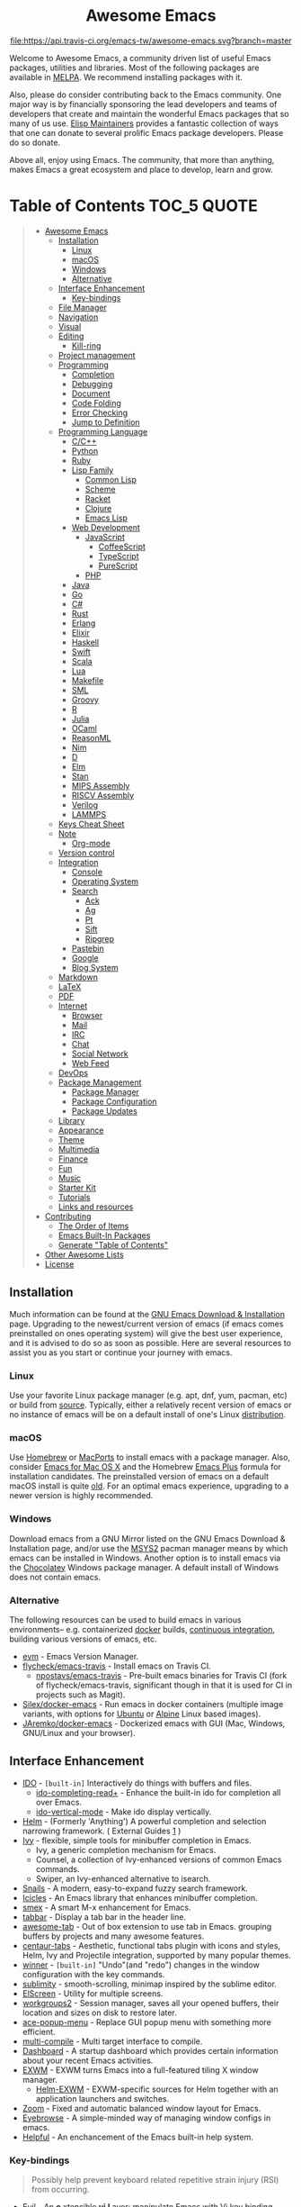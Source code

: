 #+HTML:<div align=center><a href="https://github.com/emacs-tw/awesome-emacs"><img alt="Emacs Logo" width="240" height="240" src="https://upload.wikimedia.org/wikipedia/commons/0/08/EmacsIcon.svg"></a>

* Awesome Emacs
[[https://github.com/sindresorhus/awesome][https://cdn.rawgit.com/sindresorhus/awesome/d7305f38d29fed78fa85652e3a63e154dd8e8829/media/badge.svg]] [[https://travis-ci.org/emacs-tw/awesome-emacs][file:https://api.travis-ci.org/emacs-tw/awesome-emacs.svg?branch=master]] [[https://unlicense.org][https://upload.wikimedia.org/wikipedia/commons/e/ee/Unlicense_Blue_Badge.svg]]

#+HTML:</div>

Welcome to Awesome Emacs, a community driven list of useful Emacs packages, utilities and libraries. Most of the following packages are available in [[https://github.com/melpa/melpa][MELPA]]. We recommend installing packages with it.

Also, please do consider contributing back to the Emacs community. One major way is by financially sponsoring the lead developers and teams of developers that create and maintain the wonderful Emacs packages that so many of us use. [[https://github.com/tarsius/elisp-maintainers][Elisp Maintainers]] provides a fantastic collection of ways that one can donate to several prolific Emacs package developers. Please do so donate.

Above all, enjoy using Emacs. The community, that more than anything, makes Emacs a great ecosystem and place to develop, learn and grow.

* Table of Contents                                                     :TOC_5:QUOTE:
#+BEGIN_QUOTE
- [[#awesome-emacs][Awesome Emacs]]
  - [[#installation][Installation]]
    - [[#linux][Linux]]
    - [[#macos][macOS]]
    - [[#windows][Windows]]
    - [[#alternative][Alternative]]
  - [[#interface-enhancement][Interface Enhancement]]
    - [[#key-bindings][Key-bindings]]
  - [[#file-manager][File Manager]]
  - [[#navigation][Navigation]]
  - [[#visual][Visual]]
  - [[#editing][Editing]]
    - [[#kill-ring][Kill-ring]]
  - [[#project-management][Project management]]
  - [[#programming][Programming]]
    - [[#completion][Completion]]
    - [[#debugging][Debugging]]
    - [[#document][Document]]
    - [[#code-folding][Code Folding]]
    - [[#error-checking][Error Checking]]
    - [[#jump-to-definition][Jump to Definition]]
  - [[#programming-language][Programming Language]]
    - [[#cc][C/C++]]
    - [[#python][Python]]
    - [[#ruby][Ruby]]
    - [[#lisp-family][Lisp Family]]
      - [[#common-lisp][Common Lisp]]
      - [[#scheme][Scheme]]
      - [[#racket][Racket]]
      - [[#clojure][Clojure]]
      - [[#emacs-lisp][Emacs Lisp]]
    - [[#web-development][Web Development]]
      - [[#javascript][JavaScript]]
        - [[#coffeescript][CoffeeScript]]
        - [[#typescript][TypeScript]]
        - [[#purescript][PureScript]]
      - [[#php][PHP]]
    - [[#java][Java]]
    - [[#go][Go]]
    - [[#c][C#]]
    - [[#rust][Rust]]
    - [[#erlang][Erlang]]
    - [[#elixir][Elixir]]
    - [[#haskell][Haskell]]
    - [[#swift][Swift]]
    - [[#scala][Scala]]
    - [[#lua][Lua]]
    - [[#makefile][Makefile]]
    - [[#sml][SML]]
    - [[#groovy][Groovy]]
    - [[#r][R]]
    - [[#julia][Julia]]
    - [[#ocaml][OCaml]]
    - [[#reasonml][ReasonML]]
    - [[#nim][Nim]]
    - [[#d][D]]
    - [[#elm][Elm]]
    - [[#stan][Stan]]
    - [[#mips-assembly][MIPS Assembly]]
    - [[#riscv-assembly][RISCV Assembly]]
    - [[#verilog][Verilog]]
    - [[#lammps][LAMMPS]]
  - [[#keys-cheat-sheet][Keys Cheat Sheet]]
  - [[#note][Note]]
    - [[#org-mode][Org-mode]]
  - [[#version-control][Version control]]
  - [[#integration][Integration]]
    - [[#console][Console]]
    - [[#operating-system][Operating System]]
    - [[#search][Search]]
      - [[#ack][Ack]]
      - [[#ag][Ag]]
      - [[#pt][Pt]]
      - [[#sift][Sift]]
      - [[#ripgrep][Ripgrep]]
    - [[#pastebin][Pastebin]]
    - [[#google][Google]]
    - [[#blog-system][Blog System]]
  - [[#markdown][Markdown]]
  - [[#latex][LaTeX]]
  - [[#pdf][PDF]]
  - [[#internet][Internet]]
    - [[#browser][Browser]]
    - [[#mail][Mail]]
    - [[#irc][IRC]]
    - [[#chat][Chat]]
    - [[#social-network][Social Network]]
    - [[#web-feed][Web Feed]]
  - [[#devops][DevOps]]
  - [[#package-management][Package Management]]
    - [[#package-manager][Package Manager]]
    - [[#package-configuration][Package Configuration]]
    - [[#package-updates][Package Updates]]
  - [[#library][Library]]
  - [[#appearance][Appearance]]
  - [[#theme][Theme]]
  - [[#multimedia][Multimedia]]
  - [[#finance][Finance]]
  - [[#fun][Fun]]
  - [[#music][Music]]
  - [[#starter-kit][Starter Kit]]
  - [[#tutorials][Tutorials]]
  - [[#links-and-resources][Links and resources]]
- [[#contributing][Contributing]]
  - [[#the-order-of-items][The Order of Items]]
  - [[#emacs-built-in-packages][Emacs Built-In Packages]]
  - [[#generate-table-of-contents][Generate "Table of Contents"]]
- [[#other-awesome-lists][Other Awesome Lists]]
- [[#license][License]]
#+END_QUOTE

** Installation
   Much information can be found at the [[https://www.gnu.org/savannah-checkouts/gnu/emacs/download.html][GNU Emacs Download & Installation]] page. Upgrading to the newest/current version of emacs (if emacs comes preinstalled on ones operating system) will give the best user experience, and it is advised to do so as soon as possible. Here are several resources to assist you as you start or continue your journey with emacs.

*** Linux
    Use your favorite Linux package manager (e.g. apt, dnf, yum, pacman, etc) or build from [[https://git.savannah.gnu.org/cgit/emacs.git/][source]]. Typically, either a relatively recent version of emacs or no instance of emacs will be on a default install of one's Linux [[https://distrowatch.com][distribution]].

*** macOS
    Use [[https://brew.sh][Homebrew]] or [[https://www.macports.org][MacPorts]] to install emacs with a package manager. Also, consider [[https://emacsformacosx.com][Emacs for Mac OS X]] and the Homebrew [[https://github.com/d12frosted/homebrew-emacs-plus][Emacs Plus]] formula for installation candidates. The preinstalled version of emacs on a default macOS install is quite [[https://apple.stackexchange.com/questions/229669/update-emacs-that-comes-with-os-x][old]]. For an optimal emacs experience, upgrading to a newer version is highly recommended.

*** Windows
    Download emacs from a GNU Mirror listed on the GNU Emacs Download & Installation page, and/or use the [[https://www.msys2.org][MSYS2]] pacman manager means by which emacs can be installed in Windows. Another option is to install emacs via the [[https://chocolatey.org/packages/Emacs][Chocolatey]] Windows package manager. A default install of Windows does not contain emacs.

*** Alternative
    The following resources can be used to build emacs in various environments-- e.g. containerized [[https://www.docker.com][docker]] builds, [[https://en.wikipedia.org/wiki/Continuous_integration][continuous integration]], building various versions of emacs, etc.
    - [[https://github.com/rejeep/evm][evm]] - Emacs Version Manager.
    - [[https://github.com/flycheck/emacs-travis][flycheck/emacs-travis]] - Install emacs on Travis CI.
      - [[https://github.com/npostavs/emacs-travis][npostavs/emacs-travis]] - Pre-built emacs binaries for Travis CI (fork of flycheck/emacs-travis, significant though in that it is used for CI in projects such as Magit).
    - [[https://github.com/Silex/docker-emacs][Silex/docker-emacs]] - Run emacs in docker containers (multiple image variants, with options for [[https://ubuntu.com][Ubuntu]] or [[https://alpinelinux.org][Alpine]] Linux based images).
    - [[https://github.com/JAremko/docker-emacs][JAremko/docker-emacs]] - Dockerized emacs with GUI (Mac, Windows, GNU/Linux and your browser).

** Interface Enhancement

   - [[https://www.emacswiki.org/emacs/InteractivelyDoThings][IDO]] - =[built-in]= Interactively do things with buffers and files.
     - [[https://github.com/DarwinAwardWinner/ido-completing-read-plus][ido-completing-read+]] - Enhance the built-in ido for completion all over Emacs.
     - [[https://github.com/creichert/ido-vertical-mode.el][ido-vertical-mode]] - Make ido display vertically.
   - [[https://github.com/emacs-helm/helm][Helm]] - (Formerly 'Anything') A powerful completion and selection narrowing framework. ( External Guides [[http://tuhdo.github.io/helm-intro.html][1]] )
   - [[https://github.com/abo-abo/swiper][Ivy]] - flexible, simple tools for minibuffer completion in Emacs.
     - Ivy, a generic completion mechanism for Emacs.
     - Counsel, a collection of Ivy-enhanced versions of common Emacs commands.
     - Swiper, an Ivy-enhanced alternative to isearch.
   - [[https://github.com/manateelazycat/snails][Snails]] - A modern, easy-to-expand fuzzy search framework.
   - [[https://www.emacswiki.org/emacs/Icicles][Icicles]] - An Emacs library that enhances minibuffer completion.
   - [[https://github.com/nonsequitur/smex/][smex]] - A smart M-x enhancement for Emacs.
   - [[https://github.com/dholm/tabbar][tabbar]] - Display a tab bar in the header line.
   - [[https://github.com/manateelazycat/awesome-tab][awesome-tab]] - Out of box extension to use tab in Emacs. grouping buffers by projects and many awesome features.
   - [[https://github.com/ema2159/centaur-tabs][centaur-tabs]] - Aesthetic, functional tabs plugin with icons and styles, Helm, Ivy and Projectile integration, supported by many popular themes.
   - [[https://www.emacswiki.org/emacs/WinnerMode][winner]] - =[built-in]= "Undo"(and "redo") changes in the window configuration with the key commands.
   - [[https://github.com/zk-phi/sublimity][sublimity]] - smooth-scrolling, minimap inspired by the sublime editor.
   - [[https://github.com/knu/elscreen][ElScreen]] - Utility for multiple screens.
   - [[https://github.com/pashinin/workgroups2][workgroups2]] - Session manager, saves all your opened buffers, their location and sizes on disk to restore later.
   - [[https://github.com/mrkkrp/ace-popup-menu][ace-popup-menu]] - Replace GUI popup menu with something more efficient.
   - [[https://github.com/ReanGD/emacs-multi-compile][multi-compile]] - Multi target interface to compile.
   - [[https://github.com/emacs-dashboard/emacs-dashboard][Dashboard]] - A startup dashboard which provides certain information about your recent Emacs activities.
   - [[HTTPS://github.com/ch11ng/exwm][EXWM]] - EXWM turns Emacs into a full-featured tiling X window manager.
     - [[https://github.com/emacs-helm/helm-exwm][Helm-EXWM]] - EXWM-specific sources for Helm together with an application launchers and switches.
   - [[https://github.com/cyrus-and/zoom][Zoom]] - Fixed and automatic balanced window layout for Emacs.
   - [[https://github.com/wasamasa/eyebrowse][Eyebrowse]] - A simple-minded way of managing window configs in emacs.
   - [[https://github.com/Wilfred/helpful][Helpful]] - An enchancement of the Emacs built-in help system.

*** Key-bindings
    #+BEGIN_QUOTE
    Possibly help prevent keyboard related repetitive strain injury (RSI) from occurring.
    #+END_QUOTE
    - [[https://github.com/emacs-evil/evil][Evil]] - An *e* xtensible *vi* *l* ayer: manipulate Emacs with Vi key binding.
      - [[https://github.com/emacs-evil/evil-collection][Evil Collection]] - A collection of Evil bindings.
      - [[https://github.com/emacs-evil/evil-ediff][Evil Ediff]] - Evil bindings for Ediff.
      - [[https://github.com/emacs-evil/evil-magit][Evil Magit]] - Evil bindings for Magit.
      - [[https://github.com/JorisE/evil-mu4e][Evil mu4e]] - Evil bindings for mu4e.
      - [[https://github.com/noctuid/lispyville][LispyVille]] - Evil bindings for lispy-mode.
    - [[https://github.com/abo-abo/hydra][Hydra]] - Make bindings that stick around.
    - [[https://github.com/emacsorphanage/god-mode][god-mode]] - Global minor mode for entering Emacs commands without modifier keys.
    - [[https://github.com/mrkkrp/modalka][modalka]] - Introduce native modal editing of your own design.
    - [[https://github.com/xahlee/xah-fly-keys][xah-fly-keys]] - A modal keybinding for emacs (like vim), but based on command frequency and ergonomics.
    - [[https://github.com/ergoemacs/ergoemacs-mode][ergoemacs-mode]] - Global minor mode to use both common interface keys and ergonomic keys for emacs.
    - [[https://github.com/noctuid/general.el][general]] - A convenient, unified interface for key definitions - like use-package but for key-bindings.

** File Manager

   - [[https://www.emacswiki.org/emacs/DiredMode][Dired]] - =[built-in]= *Dir* ectory *Ed* itor. A customizable great file manager.
     - [[https://www.emacswiki.org/emacs/DiredPlus][Dired+]] - Functional & interface extensions for Dired.
     - [[https://github.com/Fuco1/dired-hacks][dired-hacks]] - Collection of useful Dired additions.
     - [[https://github.com/emacsorphanage/dired-k][dired-k]] - Highlight Dired buffer by file size, modified time, git status.
   - [[https://github.com/jaypei/emacs-neotree][NeoTree]] - A emacs tree plugin like NERD tree for Vim.
   - [[https://www.emacswiki.org/emacs/SrSpeedbar][Sr Speedbar]] - Same frame speedbar.
     - [[https://github.com/anshulverma/projectile-speedbar][projectile-speedbar]] - Speedbar and Projectile integration.
   - [[https://github.com/emacsorphanage/direx][Direx]] - directory tree explorer.
   - [[https://github.com/fourier/ztree][ztree]] - Directory tree comparison mode.
   - [[https://github.com/ralesi/ranger.el][Ranger]] - [[http://ranger.nongnu.org/][ranger]] like file manager based on Dired.
   - [[https://github.com/sunrise-commander/sunrise-commander][Sunrise Commander]] - Twin-pane file manager for Emacs based on Dired and inspired by Midnight Commander.
   - [[https://github.com/Alexander-Miller/treemacs][Treemacs]] - a tree layout file explorer for Emacs.
   - [[https://github.com/sebastiencs/sidebar.el][Sidebar.el]] - A customizable file explorer with git integration for emacs.
   - [[https://github.com/raghavgautam/tramp-hdfs][tramp-hdfs]] - Browse HDFS in Emacs with dired using Tramp.

** Navigation

   - [[https://www.emacswiki.org/emacs/WindMove][windmove]] - =[built-in]= Tired with =C-x o=? Now you can use =shift+arrows= to jump between windows.
   - [[https://github.com/winterTTr/ace-jump-mode][Ace jump]] - A quick cursor jump mode.
   - [[https://github.com/abo-abo/avy][Avy]] - Jump to visible text using a char-based decision tree.
   - [[https://github.com/doitian/iy-go-to-char][iy-go-to-char]] - Go to next CHAR which is similar to "f" and "t" in vim, works well with Multiple Cursors.
   - [[https://github.com/camdez/goto-last-change.el][goto-last-change]] - Move point through buffer-undo-list positions.
   - [[https://github.com/emacsorphanage/helm-swoop][Helm-swoop]] - Efficiently jump between matched string/lines.
   - [[https://github.com/emacsorphanage/anzu][anzu]] - displays current match and total matches.
   - [[https://www.emacswiki.org/emacs/ImenuMode][imenu]] - =[built-in]= Menus for accessing locations in documents.
   - [[https://github.com/vspinu/imenu-anywhere][imenu-anywhere]] - IDO/Helm imenu tag selection across all buffers with the same mode.
   - [[https://www.emacswiki.org/emacs/MiniMap][Minimap]] - A SublimeText-style minimap sidebar.
   - [[https://github.com/dimitri/switch-window][switch-window]] - A visual replacement for =C-x o=.
   - [[https://github.com/abo-abo/ace-window][ace-window]] - Quickly switch windows.
   - [[https://github.com/abo-abo/ace-link][ace-link]] - Quickly follow links in =org-mode=, =help-mode=, =Info-mode=, and several other modes.
   - [[https://github.com/rolandwalker/back-button][back-button]] - Visual navigation through mark rings.
   - [[https://github.com/joodland/bm][bm]] - Visual Bookmarks, provides an easy way to navigate in a buffer.
   - [[https://github.com/lukhas/buffer-move][buffer-move]] - Move or swap buffer to other window.
   - [[https://github.com/aki2o/emacs-pophint][emacs-pophint]] - Provide navigation like the Vimperator/KeySnail Hint Mode of Firefox.
   - [[https://github.com/noctuid/vertigo.el][vertigo.el]] - Jump lines using the home row.

** Visual

   # For contributors: Don't confuse this category with the "Appearance" category -- basically
   # useless packages except for being good-looking. Packages in this section are
   # usable for editing.

   - [[https://www.emacswiki.org/emacs/UndoTree][undo-tree]] - Visualize the whole undo history in buffer as a tree, and you can access anywhere in it.
   - [[https://github.com/nschum/highlight-symbol.el][highlight-symbol]] - Auto/manually highlight the same symbols in code, navigate in them, or replace string.
   - [[https://github.com/Fanael/rainbow-delimiters][rainbow-delimiters]] - Highlights parentheses, brackets, and braces according to their depth.
   - [[https://github.com/emacsmirror/rainbow-mode][rainbow-mode]] - Colorize color names in buffers.
   - [[https://github.com/benma/visual-regexp.el][visual-regexp]] - Replace via RegExp, with real-time visual feedback directly in the buffer.
     - [[https://github.com/benma/visual-regexp-steroids.el/][visual-regexp-steroids]] - The same as visual-regexp, but use modern regular expressions instead of Emacs-style.
   - [[https://www.emacswiki.org/emacs/WhiteSpace][whitespace]] - =[built-in]= Visualize blanks (tab/space/newline).
   - [[https://github.com/coldnew/linum-relative][linum-relative]] - display relative line number in the left margin in emacs.
   - [[https://emacsredux.com/blog/2014/08/25/a-peek-at-emacs-24-dot-4-prettify-symbols-mode/][prettify-symbol-mode]] - =[built-in]= displaying characters as fancy symbols (e.g. =lambda= -> =λ=).
   - [[https://github.com/jorgenschaefer/typoel][typo.el]] - Emacs extension for typographical editing.
   - [[https://github.com/fgeller/highlight-thing.el][highlight-thing]] - Light-weight minor mode to highlight thing under point using built-ins.
   - [[https://github.com/larstvei/Focus][focus]] - Dim the font color of text in surrounding paragraphs.
   - [[https://github.com/Malabarba/beacon][beacon]] - Never lose your cursor again.
   - [[https://github.com/gonewest818/dimmer.el][dimmer.el]] - Interactively highlight which buffer is active by dimming the others.
   - [[https://github.com/k-talo/volatile-highlights.el][volatile-highlights.el]] - Minor mode for visual feedback on some operations in Emacs.
   - [[https://github.com/ankurdave/color-identifiers-mode][color-identifiers-mode]] - Color Identifiers is a minor mode for Emacs that highlights each source code identifier uniquely based on its name.
   - [[https://github.com/emacsorphanage/yascroll][yascroll-el]] - Yet Another Scroll Bar Mode.
   - [[https://github.com/jcs-elpa/goto-line-preview][goto-line-preview]] - Preview line when executing `goto-line` command.
   - [[https://github.com/tsdh/highlight-parentheses.el][highlight-parentheses.el]] - highlight surrounding parentheses.
   - [[https://github.com/sulami/literate-calc-mode.el][literate-calc-mode]] - display live =calc= results inline

** Editing

   - [[https://github.com/magnars/multiple-cursors.el][Multiple cursors]] - Mark, edit multiple lines at once.
   - [[https://github.com/coldnew/pangu-spacing][pangu-spacing]] - Minor-mode to automatically add space between CJK and Latin characters.
   - [[https://github.com/soutaro/hungry-delete.el][hungry-delete]] - Delete an entire block of whitespace at point.
   - [[https://github.com/hrehfeld/emacs-smart-hungry-delete][smart-hungry-delete]] -  Delete whitespace between words, parenthesis and other delimiters in a (not very) smart way.
   - [[https://github.com/rejeep/drag-stuff.el][Drag Stuff]] - Drag Stuff is a minor mode for Emacs that makes it possible to drag stuff (words, region, lines) around in Emacs.
   - [[https://github.com/magnars/expand-region.el][expand-region.el]] - Increase selected region by semantic units.
   - [[https://github.com/magnars/multifiles.el][multifiles.el]] - View and edit parts of multiple files in one buffer.
   - [[https://github.com/phillord/lentic][lentic]] -  Create views of the same content in two Emacs buffers.
   - [[https://github.com/mrkkrp/fix-word][fix-word]] - Transform words in Emacs (upcase, downcase, capitalize).
   - [[https://github.com/akicho8/string-inflection][string-inflection]] - Conversion of text between lowercase, uppercase, camelcase etc.
   - [[https://github.com/mrkkrp/zzz-to-char][zzz-to-char]] - Fancy replacement for `zap-to-char`.
   - [[https://github.com/mkcms/interactive-align][ialign]] - Interactively align lines using a regular expression.
   - [[http://www.lysator.liu.se/~tab/artist/][artist-mode]] - =[built-in]= Draw ASCII lines, squares, rectangles and poly-lines, ellipses, and circles with your mouse and/or keyboard.
   - [[https://github.com/bbatsov/crux][crux]] - A Collection of Ridiculously Useful eXtensions for Emacs.
   - [[https://github.com/emacsfodder/move-text][move-text]] - move current line or region up or down.
   - [[https://gitlab.com/ideasman42/emacs-undo-fu][undo-fu]] - An undo/redo system that advertises itself as being simpler than Undo Tree.
   - [[https://gitlab.com/ideasman42/emacs-undo-fu-session][undo-fu-session]] - Save undo history across sessions. Intended to work with, but not dependent on, =undo-fu=.

*** Kill-ring

   - [[https://github.com/waymondo/popup-kill-ring][Popup-killring]] - Browse kill-ring with popup menu.
   - [[https://github.com/browse-kill-ring/browse-kill-ring][Browse-kill-ring]] - Visually navigate kill-ring.
   - [[https://github.com/leoliu/easy-kill][easy-kill]] - Kill & Mark Things Easily in Emacs.
   - [[https://github.com/bburns/clipmon][clipmon]] - Clipboard monitor for Emacs. Monitors clipboard and pastes contents on change.
   - [[https://github.com/rolandwalker/simpleclip][simpleclip]] - Simplified access to the system clipboard.

** Project management

   - [[https://github.com/bbatsov/projectile][Projectile]] - Project Interaction Library for Emacs.
   - [[https://github.com/rejeep/prodigy.el][Prodigy]] - Manage external services from within Emacs.
   - [[https://github.com/sabof/project-explorer][Project-Explorer]] - a tree project explorer (integrates with projectile).
   - [[https://github.com/technomancy/find-file-in-project][Find-file-in-project]] - Quick access to project files in Emacs.

** Programming

   - [[http://cedet.sourceforge.net/][CEDET]] - =[built-in]= an advanced development environment in Emacs.
   - [[https://github.com/thoni56/c-xrefactory][C-xrefactory]] - refactoring tool and code browser for C and Java.
   - [[https://github.com/joaotavora/yasnippet][YASnippets]] - A template system that allows you to type an abbreviation and automatically expand it into function templates.
     - [[https://github.com/abo-abo/auto-yasnippet][auto-yasnippet]] - Advanced copy-paste using Yasnippet.
   - [[https://github.com/abo-abo/tiny][tiny]] - Templates based on linear range transformations.
   - [[https://github.com/redguardtoo/evil-nerd-commenter][evil-nerd-commenter]] - Comment/uncomment lines efficiently. Like Nerd Commenter in Vim.  This program can be used independently without evil-mode.
   - [[https://github.com/purcell/mmm-mode][mmm-mode]] - allows Multiple Major Modes to coexist in one buffer (ex: Embedded CSS & JS in HTML file).
   - [[https://github.com/Fuco1/smartparens][SmartParens]] - Deals with parens pairs and tries to be smart about it.
   - [[https://github.com/Malabarba/aggressive-indent-mode][Aggressive-indent]] - Keeps your code always indented automatically.
   - [[https://github.com/zk-phi/indent-guide][indent-guide]] - Show vertical lines to guide indentation.
   - [[http://doxymacs.sourceforge.net/][Doxymacs]] - Doxymacs is Doxygen + {X}Emacs.
   - [[https://github.com/purcell/whitespace-cleanup-mode][whitespace-cleanup-mode]] - Intelligently call whitespace-cleanup on save.
   - [[https://github.com/leoliu/ggtags][ggtags]] - Emacs frontend to GNU Global source code tagging system.
   - [[https://github.com/emacs-lsp/lsp-mode][lsp-mode]] - Emacs client for the [[https://langserver.org/][Language Server Protocol]]
   - [[https://github.com/emacs-lsp/lsp-ui][lsp-ui]] - An extension which adds code lenses and documentation pop-up for lsp-mode
   - [[https://github.com/joaotavora/eglot][eglot]] - A client for Language Server Protocol servers.
   - [[https://github.com/lewang/ws-butler][ws-butler]] - Unobtrusively trim extraneous white-space *ONLY* in lines edited.
   - [[https://github.com/lassik/emacs-format-all-the-code][format-all]] - Auto-format source code in many languages using the same command.

*** Completion

    - [[https://github.com/auto-complete/auto-complete][Auto-Complete]] - An intelligent auto-completion extension with great interface.
    - [[https://company-mode.github.io/][Company]] - A text completion framework.
      - [[https://github.com/company-mode/company-quickhelp][company-quickhelp]] - Documentation popups for company.
    - [[https://github.com/lewang/flx][flx]] - Fuzzy matching for Emacs like Sublime Text.
    - [[https://www.emacswiki.org/emacs/AbbrevMode][abbrev]] - =[built-in]= Abbreviation expander.
    - [[https://github.com/abingham/emacs-ycmd][emacs-ycmd]] - Emacs client for YCM.

*** Debugging

   - [[https://github.com/realgud][realgud]] - A modular front-end for interacting with external debuggers.
   - [[https://github.com/emacs-lsp/dap-mode][dap-mode]] - An implementation of the debug adapter protocol used in VSCode and other editors.

*** Document

   - [[https://github.com/dash-docs-el/helm-dash][Helm-dash]] - Browse [[https://kapeli.com/dash][Dash]] docsets via Helm interface.
   - [[https://www.emacswiki.org/emacs/ElDoc][eldoc]] - =[built-in]= shows function arguments / variable doc in minibuffer when coding.

*** Code Folding

    - [[https://github.com/matsievskiysv/vimish-fold][vimish-fold]] - Vim-like text folding.
    - [[https://www.emacswiki.org/emacs/HideShow][hideshow]] - =[built-in]= Folding regions by balanced-expression code.
      - [[https://www.emacswiki.org/emacs/download/hideshowvis.el][hideshowvis]] - Based on =hideshow=, just display its nodes on fringe.
    - [[https://github.com/gregsexton/origami.el][Origami.el]] - Feature rich text folding minor mode.

*** Error Checking

    - [[https://www.emacswiki.org/emacs/FlyMake][FlyMake]] - =[built-in]= on-the-fly syntax checks on files using external tools.
    - [[https://github.com/flycheck/flycheck][Flycheck]] - Modern on-the-fly syntax checking meant to be a replacement to =FlyMake=.

*** Jump to Definition

    - [[http://www.gnu.org/software/global/][GNU Global]] - advanced source code tagging system with jump to definition functionality.
    - [[https://github.com/jacktasia/dumb-jump][Dumb Jump]] - easy jump to definition package for multiple languages using =ag= or =grep=.

** Programming Language

*** C/C++
    - [[http://cc-mode.sourceforge.net/][CC Mode]] - =[built-in]= An Emacs and XEmacs mode for editing C and other languages with similar syntax.
    - [[https://github.com/Andersbakken/rtags][rtags]] - A C/C++ client/server indexer with for integration with emacs based on clang.
    - [[https://github.com/MaskRay/emacs-ccls][emacs-ccls]] - Emacs client of [[https://github.com/MaskRay/ccls][ccls]], a C/C++/Objective-C language server powered by clang.
    - [[https://github.com/cquery-project/emacs-cquery][emacs-cquery]] - Emacs client of [[https://github.com/jacobdufault/cquery][cquery]], a C/C++/Objective-C language server powered by clang.
    - [[https://github.com/Sarcasm/irony-mode][irony-mode]] - A C/C++ minor mode for Emacs powered by libclang.
    - [[https://github.com/Lindydancer/cmake-font-lock][cmake-font-lock]] - Enhanced font-lock rules for CMake.
    - [[https://github.com/abo-abo/function-args][function-args]] - visual CEDET enhancements for C++.
    - [[https://www.gnu.org/software/emacs/manual/html_node/ebrowse/index.html][Ebrowse]] - =[built-in]= A C++ class browser.
    - [[https://github.com/atilaneves/cmake-ide/][cmake-ide]] - Configures other packages to consider compile options like include paths from cmake projects to improve e.g. autocompletion.

*** Python

    - [[https://github.com/jorgenschaefer/elpy][Elpy]] - An Emacs Python development environment.
    - [[https://github.com/pythonic-emacs/anaconda-mode][anaconda-mode]] - Code navigation, documentation lookup and completion for Python.
    - [[https://github.com/porterjamesj/virtualenvwrapper.el][virtualenvwrapper.el]] - Manage virtualenv from inside Emacs.
    - [[https://github.com/pwalsh/pipenv.el][pipenv.el]] - Integrates pipenv to emacs providing useful commands.
    - [[https://github.com/Reagankm/renpy-mode][renpy-mode]] - Emacs major mode for working with the Ren'Py visual novel engine.

*** Ruby

    - [[https://github.com/senny/rvm.el][rvm]] - Ruby versions manager within Emacs.
    - [[https://github.com/endofunky/bundler.el][bundler]] - Interact with gem Bundler from Emacs.
    - [[https://github.com/nonsequitur/inf-ruby][inf-ruby]] - REPL buffer connected to a Ruby subprocess.
    - [[https://github.com/zenspider/enhanced-ruby-mode][enhanced-ruby-mode]] - Enhanced Ruby Mode replaces the emacs ruby mode that
      comes with ruby. It uses the Ripper class found in ruby 1.9.2 (and later)
      to parse and indent the source code.
    - [[https://www.emacswiki.org/emacs/yari.el][yari]] - Yet Another RI interface for Emacs.
    - [[https://github.com/dgutov/robe][robe]] - Code navigation, documentation lookup and completion for Ruby.
    - [[https://github.com/rubocop-hq/rubocop][rubocop]] - A Ruby static code analyzer, based on the community Ruby style guide.
    - [[https://github.com/ainame/motion-mode][motion-mode]] - A package to provide emacs' major mode for RubyMotion enviroment.
    - [[https://github.com/pezra/rspec-mode][rspec-mode]] - An RSpec minor mode for Emacs.
    - [[https://github.com/michaelklishin/cucumber.el][feature-mode]] - Emacs mode for editing Cucumber plain text stories.
    - [[https://github.com/eschulte/rinari][rinari]] - Rinari Is Not A Rails IDE (it is an Emacs minor mode for Rails).

*** Lisp Family

    - [[https://www.emacswiki.org/emacs/ParEdit][Paredit]] - Minor mode for editing parentheses. Strict parenthesis auto-pairing and easy depth adjustment. Compatible with Lisp/Scheme/Clojure.
    - [[https://github.com/abo-abo/lispy][lispy]] - Minor mode for editing parenthesis, evaluating and refactoring LISP code with extremely short key bindings. Compatible with Lisp/Scheme/Clojure.
    - [[https://github.com/DogLooksGood/parinfer-mode][Parinfer]] - [[https://shaunlebron.github.io/parinfer/][Parinfer]] for Emacs, simpler Lisp editing.

**** Common Lisp

     - [[https://common-lisp.net/project/slime/][SLIME]] - A fully-functional IDE for Common Lisp development, with debugger, REPL.
       - [[https://github.com/joaotavora/sly][SLY]] - A fork of SLIME.
     - [[https://github.com/mrkkrp/common-lisp-snippets][common-lisp-snippets]] - Yasnippets for Common Lisp.

**** Scheme

     - [[https://www.neilvandyke.org/quack/][Quack]] - Enhanced Emacs Support for Editing and Running Scheme Code.
     - [[http://www.nongnu.org/geiser/][Geiser]] - Intergrated development with Guile and Racket.

**** Racket

     - [[https://github.com/greghendershott/racket-mode][racket-mode]] - major modes for Racket: Edit and REPL.

**** Clojure

     - [[https://github.com/clojure-emacs/clojure-mode][Clojure mode]] - A major mode for clojure.
     - [[https://github.com/clojure-emacs/cider][Cider]] - Clojure IDE and REPL.
     - [[https://github.com/mpenet/clojure-snippets][Clojure snippets]] - Clojure snippets with yasnippet.
     - [[https://github.com/clojure-emacs/clj-refactor.el][clj-refactor.el]] - A collection of Clojure refactoring functions for Emacs.

**** Emacs Lisp
     - [[https://github.com/Fanael/highlight-defined][highlight-defined]] - Highlight defined functions' / variables' name.
     - [[https://www.emacswiki.org/emacs/InferiorEmacsLispMode][ielm]] - =[built-in]= A simple Emacs Lisp REPL.
     - [[https://github.com/Silex/elmacro][elmacro]] - Display keyboard macros or latest interactive commands as Emacs Lisp.
     - [[https://github.com/Wilfred/suggest.el][suggest.el]] - Discover elisp functions that do what you want.
     - [[https://github.com/cpitclaudel/easy-escape][easy-escape]] - Improve readability of escape characters in ELisp regular expressions.
     - [[https://github.com/xiongtx/eros][eros]] - Evaluation Result OverlayS for Emacs Lisp.

*** Web Development

    - [[http://web-mode.org/][web-mode]] - major mode for editing various html templates (PHP, JSP, ASP, ERB...etc).
    - [[https://github.com/smihica/emmet-mode][emmet]] - [[https://emmet.io/][Emmet]] support for Emacs.
    - [[https://github.com/yasuyk/web-beautify][web-beautify]] - Format HTML, CSS and JavaScript/JSON by js-beautify.
    - [[https://github.com/skeeto/skewer-mode][skewer-mode]] - live interact with JavaScript, CSS, and HTML in a web-browser.
    - [[https://github.com/skeeto/impatient-mode][impatient-mode]] - See your changes in the browser as you type.
    - [[https://github.com/pashky/restclient.el][restclient.el]] - HTTP REST client tool for emacs.
    - [[https://github.com/nicferrier/elnode][elnode]] - An evented IO webserver in Emacs Lisp.
    - [[https://github.com/federicotdn/verb][verb]] - Organize and send HTTP requests from Emacs.

**** JavaScript

     - [[https://github.com/mooz/js2-mode/][js2-mode]] - Improved JavaScript editing mode.
     - [[http://js-comint-el.sourceforge.net/][js-comint.el]] - Run an inferior javascript REPL process in Emacs.
     - [[http://ternjs.net/doc/manual.html#emacs][tern]] - Emacs flavor of the popular JavaScript analysis engine.
     - [[https://github.com/joshwnj/json-mode][json-mode]] - Major mode for editing JSON files.
     - [[https://github.com/NicolasPetton/indium][indium]] - A JavaScript development environment for Emacs.
     - [[https://github.com/magnars/js2-refactor.el][js2-refactor]] - A JavaScript refactoring library for emacs.
     - [[https://github.com/felipeochoa/rjsx-mode][rjsx-mode]] - A JSX major mode for Emacs.
     - [[https://github.com/shaneikennedy/npm.el][npm.el]] - Run your npm workflows in emacs.

***** CoffeeScript

      - [[https://github.com/defunkt/coffee-mode][coffee-mode]] - An Emacs major mode for CoffeeScript and IcedCoffeeScript.

***** TypeScript

      - [[https://github.com/ananthakumaran/tide][Tide]] - TypeScript Interactive Development Environment for Emacs.

***** PureScript

      - [[https://github.com/dysinger/purescript-mode][purescript-mode]] - An Emacs major mode for PureScript.
      - [[https://github.com/purescript-emacs/emacs-psci][emacs-psci]] - An Emacs major mode for psci.
      - [[https://github.com/purescript-emacs/psc-ide-emacs][psc-ide-emacs]] - Emacs integration for PureScript's psc-ide tool.

**** PHP

     - [[https://github.com/emacs-php/php-mode][php-mode]] - Major mode for PHP programming.
     - [[https://github.com/nlamirault/phpunit.el][phpunit.el]] - Launch PHP unit tests using phpunit.

*** Java

    - [[https://github.com/emacs-eclim/emacs-eclim][emacs-eclim]] - An Eclipse plugin which exposes Eclipse features through a server interface.
    - [[https://github.com/m0smith/malabar-mode][malabar-mode]] - A better Java mode for Emacs.
    - [[https://github.com/jdee-emacs/jdee][JDEE]] - The JDEE is an add-on software package that turns Emacs into a comprehensive system for creating, editing, debugging, and documenting Java applications.
    - [[https://github.com/mopemope/meghanada-emacs][meghanada-emacs]] - A Better Java Development Environment for Emacs.

*** Go

    - [[https://github.com/dominikh/go-mode.el][Gomode]] - Go mode rewrite for Emacs. Provides Go toolchain integration.
    - [[https://github.com/dougm/goflymake][Goflymake]] - Go syntax checker. Wrapper around Emacs flymake for Go.
    - [[https://github.com/nsf/gocode][Gocode]] - An autocompletion daemon for the Go programming language.
    - [[https://github.com/dominikh/go-errcheck.el][Goerrcheck]] - go-errcheck provides an easy way to invoke errcheck from within Emacs.
    - [[https://github.com/grafov/go-playground][Go-playground]] - Local playground for Go code snippets.
    - [[https://github.com/manute/gorepl-mode][GoRepl]] - A minor emacs mode for Go REPL.
    - [[https://github.com/nlamirault/gotest.el][gotest.el]] - Launch GO unit tests.

*** C#

    - [[https://github.com/josteink/csharp-mode][csharp-mode]] - Major mode for C#.
    - [[https://github.com/OmniSharp/omnisharp-emacs][omnisharp-emacs]] - IDE-like features for editing C# code.

*** Rust

    - [[https://github.com/rust-lang/rust-mode][rust-mode]] - An Emacs major mode for editing Rust code.
    - [[https://github.com/flycheck/flycheck-rust][flycheck-rust]] - Better Rust/Cargo support for Flycheck.
    - [[https://github.com/racer-rust/emacs-racer][emacs-racer]] - Racer support for Emacs.
    - [[https://github.com/kwrooijen/cargo.el][cargo.el]] - Cargo support for Emacs.
    - [[https://github.com/brotzeit/rustic][rustic]] - A fork of rust mode with improvements and configurations for things such as flycheck and lsp-mode.

*** Erlang

    - [[http://erlang.org/doc/apps/tools/erlang_mode_chapter.html][erlang]] - The official Erlang mode for Emacs.
    - [[https://github.com/massemanet/distel][distel]] - Distel is a library for Emacs<->Erlang communication, plus a suite of tools built on top of it, such as a debugger front-end.
    - [[https://github.com/sebastiw/edts][EDTS]] - EDTS is meant to be a able to replace Distel but only provides part of the most commonly used of Distel's features.
    - [[https://github.com/RefactoringTools/Wrangler][Wrangler]] - Wrangler is a mode that supports interactive refactoring of Erlang programs.

*** Elixir

    - [[https://github.com/elixir-editors/emacs-elixir][elixir-mode]] - Emacs major mode for Elixir.
    - [[https://github.com/tonini/alchemist.el][alchemist]] - Elixir Tooling Integration Into Emacs.

*** Haskell

    - [[https://github.com/haskell/haskell-mode][haskell-mode]] - Major mode for Haskell.
    - [[https://github.com/chrisdone/intero][intero]] - Complete interactive development program for Haskell.
    - [[https://github.com/projectional-haskell/structured-haskell-mode][structured-haskell-mode]] - Minor mode for structured editing of Haskell.
    - [[https://github.com/alanz/HaRe][HaRe]] - Haskell refactoring tool with emacs integration.
    - [[http://www.mew.org/~kazu/proj/ghc-mod/en/][ghc-mod]] - Backend to provide e.g. type information with an emacs frontend.
    - [[https://github.com/matthewbauer/nix-haskell-mode]] - Nix integration for Haskell development.

#+BEGIN_QUOTE
External Guides:
- [[https://github.com/serras/emacs-haskell-tutorial/blob/master/tutorial.md][Using Emacs for Haskell development]]
#+END_QUOTE

*** Swift

    - [[https://github.com/swift-emacs/swift-mode][swift-mode]] - Emacs support for Apple's Swift programming language.
    - [[https://gitlab.com/michael.sanders/swift-playground-mode][swift-playground-mode]] - Emacs support for Swift playgrounds.
    - [[https://github.com/nathankot/company-sourcekit][company-sourcekit]] - Completion for Swift projects via SourceKit with the help of SourceKitten.

*** Scala

    - [[https://ensime.github.io/][Ensime]] - ENhanced Scala Interaction Mode for Emacs.
    - [[https://github.com/hvesalai/emacs-sbt-mode_old][sbt-mode]] - An emacs mode for interacting with scala sbt and projects.
    - [[https://scalameta.org/metals/docs/editors/emacs.html][Metals]] - Scala language server with rich IDE features

*** Lua

    - [[https://github.com/immerrr/lua-mode/][lua-mode]] - A major mode for editing Lua sources in Emacs.

*** Makefile

    - [[https://www.emacswiki.org/emacs/MakefileMode][Makefile Mode]] - =[built-in]= A major mode for editing Makefiles.
    - [[https://github.com/abo-abo/helm-make][helm-make]] - Select a Makefile target with helm.
    - [[https://github.com/nick96/basic-c-compile][basic-c-compile]] - Emacs package to create a Makefile, compile and run a C file.
    - [[https://github.com/thiderman/makefile-executor.el][makefile-executor]] - Emacs helpers to run things from Makefiles.
    - [[https://github.com/danamlund/emacs-makefile-runner][emacs-makefile-runner]] - Searches for Makefile and fetches targets.

*** SML

    - [[http://www.iro.umontreal.ca/~monnier/elisp/][SML mode]] - a major Emacs mode for editing Standard ML source code.

*** Groovy

    - [[https://github.com/Groovy-Emacs-Modes/groovy-emacs-modes][groovy-emacs-modes]] - A collection of modes for use with Groovy-related technology -- Groovy, Grails, etc.
    - [[https://github.com/lifeisfoo/emacs-grails][grails.el]] - A minor mode for Grails projects.

*** Kotlin

    - [[https://github.com/Emacs-Kotlin-Mode-Maintainers/kotlin-mode][kotlin-mode]] - Kotlin major mode for Emacs.

*** R

    - [[http://ess.r-project.org/][ESS]] - Emacs Speaks Statistics (ESS) supports editing of scripts and interaction with various statistical analysis programs such as R, S-Plus, SAS, Stata and OpenBUGS/JAGS.

*** Julia

    - [[https://github.com/JuliaEditorSupport/julia-emacs/][julia-mode]] - Major mode for editing Julia source code.

*** OCaml

    - [[https://github.com/ocaml/tuareg][tuareg]] - a Caml mode for Emacs.
    - [[https://www.typerex.org/][TypeRex]] - a set of tools for developing in OCaml.
    - [[https://github.com/ocaml/merlin][Merlin]] - an assistant for editing OCaml code.

*** ReasonML

    - [[https://github.com/reasonml-editor/reason-mode][reason-mode]] - An Emacs major mode for ReasonML.

*** Nim

    - [[https://github.com/nim-lang/nim-mode][nim-mode]] - An Emacs major mode for editing Nim code.

*** D

    - [[https://github.com/Emacs-D-Mode-Maintainers/Emacs-D-Mode][Emacs-D-Mode]] - An Emacs major mode for editing D code.

*** Elm

    - [[https://github.com/jcollard/elm-mode][elm-mode]] - An Emacs major mode for editing Elm code.

*** Stan

    - [[https://github.com/stan-dev/stan-mode][stan-mode]] - An Emacs major mode for editing Stan code.

*** MIPS Assembly

    - [[https://github.com/hlissner/emacs-mips-mode][mips-mode]] - An emacs major mode for editing MIPS assembly.

*** RISCV Assembly

    - [[https://github.com/AdamNiederer/riscv-mode][riscv-mode]] - An emacs major mode for editing RISCV assembly.

*** Verilog

    - [[https://github.com/veripool/verilog-mode][verilog-mode]] - Emacs major
      mode for verilog with Indentation, Hightlighting and AUTOs.
*** LAMMPS
- [[https://github.com/HaoZeke/lammps-mode][lammps-mode]] - Emacs major mode for [[https://github.com/lammps/lammps][LAMMPS Molecular Dynamics Simulator]] scripts with proper font-locking.


** Keys Cheat Sheet

  - [[https://github.com/justbur/emacs-which-key][which-key]] - Display available key bindings in popup. Rewrite of guide-key with added features to improve display.
  - [[https://github.com/emacs-helm/helm-descbinds][helm-descbinds]] - Helm interface for Emacs' =describe-bindings=.
  - [[https://github.com/kai2nenobu/guide-key][guide-key]] - Displays the available key bindings automatically and dynamically.
  - [[https://github.com/aki2o/guide-key-tip][guide-key-tip]] - Tooltip version of guide-key.
  - [[https://framagit.org/steckerhalter/discover-my-major][discover-my-major]] - Discover key bindings and their meaning for the current Emacs major mode.
  - [[https://github.com/mickeynp/discover.el][discover.el]] - Discover more of emacs with well-categorized context menus.
  - [[https://github.com/darksmile/cheatsheet][cheatsheet]] - Create your own customized cheatsheet.

** Note

    - [[http://www.gnu.org/software/emacs-muse/][Emacs Muse]] - a publishing environment for Emacs.
    - [[https://github.com/rnkn/fountain-mode/][Fountain Mode]] - a full-featured screenwriting environment for GNU Emacs using the Fountain markup format.
    - [[https://github.com/tmalsburg/guess-language.el][guess-language]] - Robust automatic language detection (e.g. Arabic, Czech, Danish, etc).
    - [[https://github.com/SavchenkoValeriy/emacs-powerthesaurus][emacs-powerthesaurus]] - Powerthesaurus integration for Emacs.

*** Org-mode

    - [[https://orgmode.org/][Org]] - =[built-in]= Write notes, GTD, authoring, publish and wash dishes.
      - [[https://github.com/sillykelvin/org-page][org-page]] - A static site generator based on org-mode files.
      - [[https://github.com/coldnew/org-ioslide][org-ioslide]] - Export Org document into Google I/O HTML5 slide.
      - [[https://github.com/sabof/org-bullets][org-bullets]] - Shows org-mode bullets as pretty UTF-8 characters.
      - [[https://github.com/org-trello/org-trello][org-trello]] - Minor mode to synchronize org-mode buffer and [[https://trello.com][trello]] board.
      - [[https://github.com/alphapapa/org-protocol-capture-html][org-protocol-capture-html]] - Capture HTML from the browser selection into Emacs as org-mode content.
      - [[https://github.com/Kungsgeten/org-brain][org-brain]] - Org-mode wiki + concept-mapping.
      - [[https://github.com/rexim/org-cliplink][org-cliplink]] - Insert org-mode links from clipboard.
      - [[https://github.com/alphapapa/org-rifle][helm-org-rifle]] - Rifle through your Org buffers and acquire your target.
      - [[https://github.com/abo-abo/org-download][org-download]] - Drag and drop images to Emacs org-mode.
      - [[https://github.com/fniessen/org-html-themes][org-html-themes]] - Export Org mode files into awesome HTML in 2 minutes.
      - [[https://github.com/alphapapa/org-super-agenda][org-super-agenda]] - Help organize your agenda items into tidy groups.
      - [[https://github.com/weirdNox/org-noter][org-noter]] - Annotate documents with a synchronized org-mode buffer alongside them.
      - [[https://github.com/felipelalli/org-sort-tasks][org-sort-tasks]] - Functions to keep TODO tasks in orgmode sorted and organized.
      - [[https://github.com/DanielDe/org-web][org-web]] - Web app for viewing and editing org files online, optimized for mobile use.

    - [[https://github.com/snosov1/toc-org][toc-org]] - Generate TOC for Org files.

** Version control

   - [[https://magit.vc/][Magit]] - Interacting with git.
     - [[https://github.com/magit/forge][forge]] -  Work with Git forges, such as Github and Gitlab, from the comfort of Magit.
     - [[https://github.com/vermiculus/magithub][magithub]] - Magit interfaces for GitHub.
     - [[https://github.com/alphapapa/magit-todos][magit-todo]] - Show TODO's and FIXME's within a magit status buffer.
     - [[https://github.com/emacsorphanage/magit-svn][magit-svn]] - git svn integration for magit
     - [[https://github.com/Ailrun/magit-lfs][magit-lfs]] - git lfs integration for magit
   - [[https://www.gnu.org/software/emacs/manual/html_node/emacs/Version-Control.html][VC]] - =[built-in]= Emacs version control interface works with several different version control systems including Bazaar, CVS, Git, Mercurial, Monotone, RCS, SCCS/CSSC, and Subversion.
   - [[https://github.com/dgtized/github-clone.el][github-clone.el]] - Fork and clone Github projects from Emacs.
   - [[https://github.com/magit/git-modes][git-rebase-mode]] - Major mode for editing git rebase files.
   - [[https://gitlab.com/pidu/git-timemachine][git-timemachine]] - Step through historic versions of git controlled files.
   - [[https://github.com/emacsorphanage/git-gutter][git-gutter]] - Indicates modified lines via git diff. [Unmaintained, consider using =diff-hl= instead.]
   - [[https://github.com/dgutov/diff-hl][diff-hl]] - Highlights uncommitted changes. Works with several different VC systems. An actively-maintained alternative to =git-gutter=.
   - [[https://github.com/emacsorphanage/git-messenger][git-messenger]] - popup commit message at current line to know why this line was changed.
   - [[https://github.com/rmuslimov/browse-at-remote][browse-at-remote]] - Open page at github/bitbucket from emacs buffers.
   - [[https://github.com/sshaw/git-link][git-link]] - Get the GitHub/Bitbucket/GitLab etc... URL for a buffer location.
   - [[https://github.com/ananthakumaran/monky][monky]] - An interactive interface for mercurial.
   - [[https://bitbucket.org/agriggio/ahg/][aHg]] - An Emacs front-end for the Mercurial SCM.
   - [[https://github.com/jwiegley/git-undo-el][git-undo]] - A command for Emacs to regress or "undo" a region back through its Git history.

#+BEGIN_QUOTE
For additional git related emacs packages to use or to get inspiration from, take a look at the following resource: [[https://github.com/tarsius/git-elisp-overview]].
#+END_QUOTE

** Integration

*** Console

    - [[https://www.emacswiki.org/emacs/CategoryEshell][EShell]] - =[built-in]= A shell-like command interpreter implemented in Emacs Lisp.
    - [[https://www.emacswiki.org/emacs/AnsiTerm][Term]] - =[built-in]= A terminal emulator in Emacs.
    - [[https://www.emacswiki.org/emacs/MultiTerm][multi-term]] - Managing multiple terminal buffers in Emacs.
    - [[https://github.com/akermu/emacs-libvterm][vterm]] - A fully-fledged terminal emulator inside Emacs based on [[https://github.com/neovim/libvterm][libvterm]].
    - [[https://github.com/purcell/exec-path-from-shell][exec-path-from-shell]] - Get environment variables such as $PATH from the shell for Mac user.
    - [[https://github.com/zwild/eshell-prompt-extras][eshell-prompt-extras]] - Display extra information and color for your eshell prompt.
    - [[https://github.com/kyagi/shell-pop-el][shell-pop]] - Quickly toggle a shell with one key action.
    - [[https://github.com/peterwvj/eshell-up][eshell-up]] - Quickly navigate to a specific parent directory in eshell without having to repeatedly typing ~cd ..~.
    - [[https://framagit.org/steckerhalter/emacs-fasd][fasd]] - Emacs integration for the command-line productivity booster fasd.
    - [[https://github.com/dieggsy/esh-autosuggest/][esh-autosuggest]] - Fish-like history autosuggestions in Eshell.
    - [[https://github.com/Ambrevar/emacs-fish-completion][fish-completion]] - Fallback on [[http://fishshell.com/][fish shell]] completion for ~M-x shell~ and Eshell.

*** Operating System

    - [[https://github.com/manateelazycat/emacs-application-framework][Emacs Application Framework]] - EAF's extensibility allows one to interact with [[https://riverbankcomputing.com/software/pyqt/intro][PyQt]] GUI applications, so that one can develop any PyQt application and integrate it into Emacs (e.g. web browser, video player, camera, rss reader, etc).
    - [[https://github.com/zk-phi/symon/][Symon]] - Tiny graphical system monitor.
    - [[https://github.com/iqbalansari/restart-emacs][restart-emacs]] - A simple emacs package to restart emacs from within emacs.
    - [[https://github.com/emacs-helm/helm-system-packages][Helm System Packages]] - A Helm interface to the package manager of your operating system.
    - [[https://gitlab.com/jabranham/system-packages][system-packages]] - Manage your installed packages with emacs.
    - [[https://github.com/jcaw/theme-magic][theme-magic]] - Apply your Emacs theme to the rest of Linux.
    - [[https://github.com/benmaughan/spotlight.el][spotlight]] - Emacs package to query macOS Spotlight.
    - [[https://github.com/raghavgautam/osx-lib][osx-lib]] - Emacs functions for macOS.

*** Search

    - [[https://github.com/mhayashi1120/Emacs-wgrep][wgrep]] -  Writable grep/ack/ag/pt buffer and apply the changes to files.

**** Ack

    - [[http://nschum.de/src/emacs/full-ack/][full-ack]] - An Emacs front-end for ack.
    - [[https://github.com/leoliu/ack-el][ack-el]] - Emacs Interface to Ack-like Tools.

**** Ag

     - [[https://github.com/Wilfred/ag.el][ag.el]] - An Emacs frontend to Ag ("the silver searcher" ack replacment).
     - [[https://github.com/emacsorphanage/helm-ag][helm-ag]] - Ag with helm interface.

**** Pt

     - [[https://github.com/bling/pt.el][pt.el]] - An emacs front-end for Pt, the [[https://github.com/monochromegane/the_platinum_searcher][Platinum Searcher]].

**** Sift

     - [[https://github.com/nlamirault/sift.el][sift.el]] - Front-end for [[https://github.com/svent/sift][sift]], a fast and powerful grep alternative.

**** Ripgrep

     - [[https://github.com/Wilfred/deadgrep][deadgrep]] - Deadgrep is the fast, beautiful text search that your Emacs deserves.
     - [[https://github.com/dajva/rg.el][rg.el]] - Emacs search tool based on ripgrep.
     - [[https://github.com/nlamirault/ripgrep.el][ripgrep.el]] - Emacs front-end for [[https://github.com/BurntSushi/ripgrep][ripgrep]], a command line search tool.
     - [[https://github.com/manateelazycat/color-rg][color-rg.el]] -- Search and refacotry tool base on ripgrep, integrate edit feature like wgrep, don't need install wgrep added.

*** Pastebin

    - [[https://github.com/defunkt/gist.el][gist.el]] - Paste Gist in Emacs.
    - [[https://github.com/mhayashi1120/yagist.el][yagist.el]] - Yet another Gist integration.
    - [[https://github.com/gregnewman/dpaste.el][dpaste.el]] - Emacs mode to post to dpaste.com.
    - [[https://github.com/emacs-pe/jist.el][jist.el]] - Yet another gist client for Emacs.
    - [[https://github.com/theanalyst/ix.el][ix.el]] - Paste to [[http://ix.io/][ix.io]] pastebin.
    - [[https://github.com/etu/webpaste.el][webpaste.el]] - Paste to pastebin-like services.

*** Google

    - [[https://github.com/Malabarba/emacs-google-this][google-this]] - A set of functions and bindings to google under point.
    - [[https://github.com/atykhonov/google-translate][google-translate]] - Interface to Google Translate.
    - [[https://github.com/jd/google-maps.el][google-maps]] - Google Maps support for Emacs.

*** Blog System

    - [[https://github.com/nibrahim/Hyde][Hyde]] - An Emacs mode to manage [[https://jekyllrb.com/][Jekyll]] blogs.
    - [[https://github.com/kuanyui/hexo.el][hexo.el]] - A frontend UI of [[https://hexo.io/][Hexo]] for Emacs.
    - [[https://github.com/xcodebuild/blog-admin][blog-admin]] - Write blog in emacs with hexo/org-page/nikola.
    - [[https://github.com/thiefuniverse/blog-minimal][blog-minimal]] - A simple static site generator based on org mode.
    - [[https://ox-hugo.scripter.co][ox-hugo]] - Export Org subtrees/files to Markdown with front-matter for [[https://gohugo.io][Hugo]] static site generator.

** Markdown

   - [[https://jblevins.org/projects/markdown-mode/][Markdown-mode]] - markdown-mode is a major mode for editing Markdown-formatted text files in GNU Emacs.
   - [[https://github.com/milkypostman/markdown-mode-plus][markdown-mode+]] - Additional functions for Emacs [markdown-mode].
   - [[https://github.com/ardumont/markdown-toc][markdown-toc]] - Generate TOC for markdown files.
   - [[https://github.com/nlamirault/emacs-markdownfmt][markdownfmt]] - Format markdown using [[https://github.com/shurcooL/markdownfmt][markdownfmt]].

** LaTeX

   - [[https://www.gnu.org/software/auctex/][AUCTeX]] - an extensible package for writing and formatting TeX files.
   - [[https://www.emacswiki.org/emacs/LaTeXPreviewPane][latex-preview-pane]] is a minor mode for Emacs that enables you to preview your LaTeX files directly in Emacs.
   - [[https://www.gnu.org/software/auctex/reftex.html][RefTeX]] - =[built-in]= Adds support for labels, references, citations, and index entries.

** PDF

   - [[https://github.com/politza/pdf-tools][PDF Tools]] - major mode for rendering PDF files, much better than DocView, and has much richer set of features.
   - [[https://github.com/007kevin/pdf-view-restore][pdf-view-restore]] - addition to PDF Tools which saves the current position in a PDF to resume reading at that place even after the buffer has been closed or emacs restarted.

** Internet

*** Browser

     - [[https://www.gnu.org/software/emacs/manual/html_mono/eww.html][EWW]] - =[built-in]= EWW, the Emacs Web Wowser, is a web browser for Emacs.

*** Mail

     - [[https://www.emacswiki.org/emacs/CategoryGnus][Gnus]] - =[built-in]= Reading e-mail and Usenet news.
     - [[https://www.emacswiki.org/emacs/MessageMode][Messages]] - =[built-in]= Composing and sending e-mail inside Emacs.
     - [[https://www.djcbsoftware.nl/code/mu/mu4e.html][mu4e]] - An e-mail client for Emacs.
       - [[https://github.com/iqbalansari/mu4e-alert/][mu4e-alert]] - Desktop notifications and modeline display for mu4e.
       - [[https://gitlab.com/ambrevar/mu4e-conversation/][mu4e-conversation]] - Alternative view for displaying emails in mu4e.
     - [[https://notmuchmail.org/][notmuch]] - A mail indexer which can serve as a complete client with its emacs integration.
     - [[https://www.emacswiki.org/emacs/WanderLust][Wanderlust]] - A powerful email and Usenet client for Emacs (IMAP4rev1, NNTP, POP(POP3/APOP), MH/Maildir).
     - [[http://www.mew.org/en/][mew]] - A very easy to use e-mail reader and client for Emacs.

*** IRC

    - [[https://www.emacswiki.org/emacs/ERC][ERC]] - =[built-in]= A powerful, modular, and extensible IRC client.
    - [[http://www.nongnu.org/riece/index.html.en][Riece]] - An IRC client for Emacs.
    - [[https://www.emacswiki.org/emacs/rcirc][Rcirc]] - =[built-in]= Next generation IRC client.
    - [[https://github.com/jorgenschaefer/circe][Circe]] - A Client for IRC in Emacs.

*** Chat

    - [[https://github.com/the-kenny/weechat.el][Weechat.el]] - A Weechat-relay client for Emacs.
    - [[https://github.com/yuya373/emacs-slack][slack]] - slack client for Emacs.

*** Social Network

    - [[http://twmode.sourceforge.net/][Twittering mode]] - Major mode for Twitter.
    - [[https://github.com/vermiculus/sx.el/][SX]] - Stack Exchange for Emacs.
      - [[https://github.com/atykhonov/emacs-howdoi][howdoi]] - Instant coding answers via Emacs, a way to query Stack Overflow directly from within Emacs.
    - [[https://github.com/austin-----/weibo.emacs][weibo.emacs]] - Sina weibo client in Emacs.
    - [[https://github.com/jdenen/mastodon.el][Mastodon.el]] - An Emacs client for Mastodon.

*** Web Feed

    - [[https://github.com/skeeto/elfeed][Elfeed]] - RSS/Atom Reader for Emacs.
      - [[https://github.com/remyhonig/elfeed-org][elfeed-org]] - An extension for Elfeed which lets you define all feeds in an Org file.
    - [[https://www.gnu.org/software/emacs/manual/html_node/newsticker/index.html][Newsticker]] - =[built-in]= RSS/Atom Reader for Emacs.

** DevOps

   - [[https://github.com/mpasternacki/chef-mode][chef-mode]] - Emacs mode to edit Chef repositories.
   - [[https://github.com/k1LoW/emacs-ansible][emacs-ansible]] - Ansible minor mode.
   - [[https://github.com/voxpupuli/puppet-mode][puppet-mode]] - Edit Puppet 3 manifests with GNU Emacs 24.
   - [[https://github.com/emacsmirror/salt-mode][salt-mode]] - Edit Salt States with GNU Emacs 24.
   - [[https://github.com/Silex/docker.el][docker]] - Emacs interface to Docker, manipulate docker images, containers & more from Emacs.
   - [[https://github.com/emacsorphanage/terraform-mode][terraform-mode]] - Terraform mode to edit terraform files.
   - [[https://github.com/chrisbarrett/kubernetes-el][kubernetes-el]] - A magit-style interface to the Kubernetes command-line client.
** Package Management

*** Package Manager

    - [[https://www.emacswiki.org/emacs/ELPA][package.el]] - =[built-in]= Install and manage Emacs packages easily.
      - [[https://github.com/Malabarba/paradox][paradox]] - Modernizing Emacs' Package Menu with package ratings, usage statistics, customizability & more.
      - [[https://github.com/Silex/package-utils][package-utils]] - Interactive extensions for package.el .
      - [[https://github.com/larstvei/Try][try]] - Try out Emacs packages.
    - [[https://github.com/dimitri/el-get][el-get]] - apt-get style Emacs packages manager.
    - [[https://github.com/cask/cask][cask]] - Manage dependencies for your local Emacs configuration and automate the package development cycle.
      - [[https://github.com/rdallasgray/pallet][pallet]] - A package management tool for Emacs, built on Cask.
    - [[https://github.com/quelpa/quelpa][quelpa]] - Build and install your Emacs Lisp packages on-the-fly directly from source.
    - [[https://github.com/brew-stuff/homebrew-emacs][homebrew-emacs]] - Homebrew tap for installing Emacs packages.
    - [[https://github.com/emacscollective/borg][borg]] - Assimilate Emacs packages as Git submodules.
    - [[https://github.com/raxod502/straight.el][straight.el]] - Next-generation, purely functional package manager for the Emacs hacker.

*** Package Configuration

    - [[https://github.com/jwiegley/use-package][use-package]] - A declaration macro to isolate package configuration in a way that is performance-oriented and tidy.
      - [[https://github.com/edvorg/req-package][req-package]] - A use-package wrapper for package runtime dependencies management.
    - [[https://github.com/jschaf/esup][ESUP]] - Emacs Start Up Profiler.  Benchmark Emacs Startup time without ever leaving your Emacs.
    - [[https://github.com/emacscollective/no-littering][no-littering]] - Help keeping ~/.emacs.d clean.

*** Package Updates

    - [[https://github.com/rranelli/auto-package-update.el][auto-package-update.el]] - Automatically update Emacs packages.
    - [[https://github.com/mola-T/SPU][SPU]] - Emacs Silent Package Upgrader.

** Library

   - [[https://github.com/magnars/dash.el][dash.el]] - A modern list library.
   - [[https://elpa.gnu.org/packages/seq.html][seq.el]] - =[built-in]= Sequence manipulation functions.
   - [[https://elpa.gnu.org/packages/cl-lib.html][cl-lib.el]] - =[built-in]= Common Lisp extensions for Emacs.
   - [[https://github.com/magnars/s.el][s.el]] - String manipulation library.
   - [[https://github.com/Wilfred/ht.el][ht.el]] - The missing hash table library for Emacs.
   - [[https://github.com/rejeep/f.el][f.el]] - Modern API for working with files and directories in Emacs.
   - [[https://github.com/jwiegley/emacs-async][emacs-async]] - Simple library for asynchronous processing in Emacs.
   - [[https://github.com/emacsorphanage/ov][ov.el]] - Overlay library for Emacs Lisp.
   - [[https://github.com/Malabarba/names][Names]] - A Namespace implementation for Emacs Lisp.
   - [[https://github.com/kiwanami/emacs-deferred][emacs-deferred]] - Simple asynchronous functions for Emacs Lisp.
   - [[https://www.gnu.org/software/emacs/manual/html_node/eieio/][EIEIO]] - =[built-in]= EIEIO (“Enhanced Implementation of Emacs Interpreted Objects”) provides an Object Oriented layer for Emacs Lisp.
   - [[https://github.com/auto-complete/popup-el][popup.el]] - Visual Popup Interface Library for Emacs.
   - [[https://github.com/jwiegley/alert][alert]] - A Growl-like alerts notifier for Emacs.
   - [[https://github.com/sigma/gh.el][gh.el]] - GitHub API library for Emacs.
   - [[https://github.com/tkf/emacs-request][request]] - A HTTP request library with multiple backends.
   - [[https://github.com/ahyatt/emacs-websocket][websocket]] - A websocket implementation in elisp, for emacs.
   - [[https://github.com/Fuco1/indicators.el][indicators.el]] - Display the buffer relative location of line in the fringe.
   - [[https://github.com/tjarvstrand/pos-tip][pos-tip]] - Show tooltip at point.
   - [[https://github.com/SavchenkoValeriy/jeison][jeison]] - A library for declarative JSON parsing.
   - [[https://github.com/alphapapa/ts.el][ts.el]] - A timestamp and date-time library for Emacs.

** Appearance

   - [[https://github.com/milkypostman/powerline][powerline]] - Emacs version of the Vim powerline.
   - [[https://github.com/johnson-christopher/powerline-evil][powerline-evil]] - Utilities for better Evil support for Powerline.
   - [[https://github.com/Malabarba/smart-mode-line][smart-mode-line]] - A sexy mode-line for Emacs.
   - [[https://github.com/TheBB/spaceline][spaceline]] - Powerline theme from Spacemacs.
   - [[https://github.com/dbordak/telephone-line][telephone-line]] - A new implementation of Powerline for Emacs.
   - [[https://github.com/ryuslash/mode-icons][mode-icons]] - Show icons instead of mode names.
   - [[https://github.com/iqbalansari/emacs-emojify][emojify]] - Display emojis in Emacs.
   - [[https://github.com/manateelazycat/awesome-tray][awesome-tray]] - Display mode-line information at right of minibuffer.
   - [[https://github.com/DarthFennec/highlight-indent-guides][highlight-indent-guides]] - Highlight indentation.
   - [[https://github.com/myrjola/diminish.el][diminish]] - Diminished modes are minor modes with no modeline display.
   - [[https://github.com/seagle0128/doom-modeline][doom-modeline]] - A mode-line package included in Doom and Centaur emacs.
   - [[https://github.com/domtronn/all-the-icons.el][all-the-icons]] - A package used to include fancy icons within emacs.

** Theme

   - [[https://github.com/bbatsov/zenburn-emacs][Zenburn]] - /(dark)/ Vim's "Zenburn theme" ported to Emacs.
   - [[https://github.com/bbatsov/solarized-emacs][Solarized]] - /(light/dark)/ Solarized color theme.
   - [[https://github.com/hlissner/emacs-doom-themes][Doom-themes]] - /(theme pack)/ UI plugin and pack of themes extracted from Doom Emacs.
   - [[https://github.com/purcell/color-theme-sanityinc-tomorrow][Sanityinc-tomorrow]] - /(light/dark)/ An Emacs version of "Tomorrow-themes".
   - [[https://github.com/oneKelvinSmith/monokai-emacs][Monokai]] - /(dark)/ A port of the popular TextMate theme Monokai.
   - [[https://github.com/n3mo/cyberpunk-theme.el][Cyberpunk-theme]] - /(dark)/ *[256color]* Mostly a direct port of the "Cyberpunk Overtone theme".
   - [[https://github.com/jordonbiondo/ample-theme][Ample-theme]] - /(light/dark)/ *[256color]* A low-contrast theme for Emacs.
   - [[https://github.com/kuanyui/moe-theme.el][Moe-theme]]- /(light/dark)/ *[256color]* A customizable colorful eye-candy theme. Moe, moe, kyun!
   - [[https://github.com/fniessen/emacs-leuven-theme][Leuven-theme]] - =[built-in]= /(light)/ Awesome Emacs color theme for white backgrounds.
   - [[https://framagit.org/steckerhalter/grandshell-theme][Grandshell-theme]] - /(dark)/ *[256color]* Theme with intensive colors.
   - [[https://github.com/kunalb/poet][Poet]] - /(light/dark)/ A lightweight theme that plays well with prose and org-mode.
   - [[https://github.com/ogdenwebb/emacs-kaolin-themes][Kaolin-themes]] - (theme package) Set of eye pleasing themes for GNU Emacs. Supports both GUI and terminal.
   - [[https://github.com/ianpan870102/wilmersdorf-emacs-theme][Wilmersdorf-theme]] - /(dark)/ Emacs theme with dark subtle syntax highlighting.
   - [[https://github.com/ianpan870102/tron-legacy-emacs-theme][Tron-Legacy-Theme]] - /(dark)/ Custom theme inspired by Tron: Legacy.
   - [[https://gitlab.com/protesilaos/modus-themes][Modus Themes]] - /(light/dark)/ Accessible themes for GNU Emacs, conforming with the highest accessibility standard for colour contrast between background and foreground values (WCAG AAA standard).

   #+BEGIN_QUOTE
   The above list contains some of the most popular/installed themes. You can also take a look at [[https://pawelbx.github.io/emacs-theme-gallery/][GNU Emacs Themes Gallery]] for screenshots of almost all available Emacs themes. Another amazing collection of themes can be found at [[https://github.com/freesteph/peach-melpa.org][Peach Melpa]], an Emacs themes showcase automatically retrieved from MELPA. Themes are refreshed daily and automatically screenshot for browsing at [[https://peach-melpa.org/][peach-melpa.org]].
   #+END_QUOTE

** Multimedia

   - [[https://www.emacswiki.org/emacs/Mpc][mpc]] - =[built-in]= An Emacs front end to the Music Player Daemon.
   - [[https://www.gnu.org/software/emms/][EMMS]] - The Emacs Multimedia System.
   - [[https://github.com/dbrock/bongo/][Bongo]] - A flexible and usable media player for GNU Emacs.
   - [[https://github.com/nlamirault/dionysos][Dionysos]] - A simple music player for Emacs.
   - [[https://github.com/pft/mingus][Mingus]] - An Emacs front end to the Music Player Daemon with an interface that resembles ncmpc.
   - [[https://github.com/hlolli/csound-mode][csound-mode]] - Emacs major mode for coding in Csound.

** Finance

   - [[https://github.com/ledger/ledger-mode][ledger-mode]] - Plain text double-entry accounting in Emacs with [[https://www.ledger-cli.org/][ledger]].

** Fun

   - [[https://github.com/TeMPOraL/nyan-mode][Nyan-mode]] - Let Nyan Cat show you your buffer position in mode line.
   - [[https://www.emacswiki.org/emacs/ZoneMode][Zone Mode]] - =[built-in]= A buffer obfuscator, or a screensaver.
   - [[https://hg.sr.ht/~zck/minesweeper][minesweeper.el]] - An implementation of minesweeper in emacs.
   - [[https://hg.sr.ht/~zck/game-2048][2048-game.el]] - An implementation of 2048 in emacs.
   - [[https://github.com/vibhavp/emacs-xkcd][emacs-xkcd]] -  Read xkcd from emacs.
   - [[https://github.com/emacsmirror/gnugo][gnugo]] - Play GNU Go in a buffer.
   - [[https://github.com/codingteam/pacmacs.el][Pacmacs]] - Pacman-like game for Emacs.
   - [[https://github.com/dp12/parrot][parrot]] - Rotate text and Party Parrot at the same time.
   - [[https://github.com/parkouss/speed-type][speed-type]] - Practice speed/touch typing in Emacs.
   - [[https://gitlab.com/iankelling/spray][spray]] - A speed reading mode for Emacs.
   - [[https://github.com/kuanyui/fsc.el][fsc.el]] - Fuck the Speeching Censorship!
   - [[https://github.com/bcbcarl/emacs-wttrin][wttrin]] - Emacs frontend for weather web service wttr.in.
   - [[https://github.com/johanvts/emacs-fireplace][fireplace]] - A cozy fireplace for emacs.
   - [[https://github.com/Fuco1/clippy.el][clippy]] - Show tooltip with function documentation at point.
   - [[http://elpa.gnu.org/packages/landmark.html][Landmark]] - a neural network that trains a robot to find a tree.
   - [[https://github.com/rbanffy/selectric-mode][Selectric Mode]] - Make your Emacs sound like a proper typewriter.
   - [[https://github.com/federicotdn/key-quiz][key-quiz]] - Key Quiz game for Emacs.

** Music

   - [[https://github.com/mjago/Emacs/tree/master/lilypond][lilypond-mode]] - default emacs mode for [[http://lilypond.org/][lilypond]] editing.
   - [[https://github.com/nsceaux/lyqi][lyqi]] - 3rd party emacs mode for LilyPond editing.
   - [[https://github.com/jgkamat/alda-mode][alda-mode]] - emacs mode for [[https://github.com/alda-lang/alda][alda]], a music programming language for musicians written in java and clojure.
   - [[https://github.com/supercollider/scel][Scel]] - SuperCollider/Emacs interface

** Starter Kit

   - [[https://github.com/syl20bnr/spacemacs][Spacemacs]] - A slick Evil focused starter kit: do not fear RSI anymore.
   - [[https://github.com/purcell/emacs.d][Purcell's .emacs.d]] - An Emacs configuration bundle with batteries included.
   - [[https://github.com/bbatsov/prelude][Prelude]] - Prelude is an enhanced Emacs 24 distribution that should make your experience with Emacs both more pleasant and more powerful.
   - [[https://github.com/hlissner/doom-emacs][Doom]] - Henrik Lissner's (@hlissner) Emacs configuration for the stubborn martian vimmer.
   - [[https://github.com/seagle0128/.emacs.d][Centaur Emacs]] - A Fancy and Fast Emacs Configuration.
   - [[https://github.com/thefrontside/frontmacs][Frontmacs]] - A package-based, web-centric, customizable, awesome-by-default, acceptance-tested Emacs distribution.
   - [[https://github.com/jkitchin/scimax][Scimax]] - An Emacs starter kit for scientists and engineers with a focus on Org-Mode.
   - [[https://github.com/overtone/emacs-live][Emacs-Live]] - M-x start-hacking http://overtone.github.io/emacs-live/.
   - [[https://github.com/bodil/ohai-emacs][Ohai Emacs]] - The finest hand crafted artisanal emacs.d for your editing pleasure.
   - [[https://github.com/rdallasgray/graphene][Graphene]] - A set of defaults for Emacs, for refugees from GUI text editors.
   - [[https://github.com/editor-bootstrap/emacs-bootstrap][Emacs Bootstrap]] - Your on-the-fly Emacs development environment!
   - [[https://github.com/ianpan870102/yay-evil-emacs][Ian's Yay-Evil Distro]] - A lightweight literate Emacs config with even better "better defaults": shipped with a custom theme!
   - [[https://github.com/eschulte/emacs24-starter-kit][Emacs24 Starter Kit]] - A cleaner version of the literate starter kit based on Emacs24 http://eschulte.github.io/emacs24-starter-kit/.
   - [[https://github.com/technomancy/better-defaults][better-defaults]] - A small number of better defaults for Emacs.
   - [[https://github.com/xiaohanyu/oh-my-emacs][Oh-My-Emacs]] - Provide an awesome, out-of-box, literate dotemacs for both newbies and nerds.
   - [[https://github.com/senny/cabbage][Cabbage]] - Get the maximum out of emacs http://senny.github.io/cabbage/.

#+BEGIN_QUOTE
- In addition, for an excellent selection of personal .emacs.d configurations, take a look at [[https://github.com/caisah/emacs.dz]].
- Furthermore, to ease testing of different emacs setups, try out [[https://github.com/plexus/chemacs][Chemacs]], an Emacs profile switcher which assists in running multiple Emacs configurations side by side.
#+END_QUOTE

** Tutorials

   - [[https://www.gnu.org/software/emacs/tour/][A Guided Tour of Emacs]] - An official guided tour of Emacs.
   - [[https://github.com/pierre-lecocq/emacs4developers][Emacs for developers]] -  A document to help developers to use Emacs as a developer.
   - [[http://therandymon.com/woodnotes/emacs-for-writers/emacs-for-writers.html][Emacs for writers]] - The Woodnotes Guide to Emacs for Writers.
   - [[https://cestlaz.github.io/stories/emacs/][C'est la Z - Using Emacs Series]] - A series of beginner-friendly Emacs tutorials by Mike Zamansky (@zamansky).
   - [[https://caiorss.github.io/Emacs-Elisp-Programming/][Emacs In a Box]] - A tutorial for emacs lisp and emacs customization.
   - [[https://www.youtube.com/watch?v=rCMh7srOqvw&list=PLhXZp00uXBk4np17N39WvB80zgxlZfVwj][Emacs Doom Screencast]] - A video tutorial for emacs doom made by @zaiste.
   - [[https://github.com/jtmoulia/elisp-koans][elisp-koans]] - A tour of emacs lisp via test-driven development.

** Links and resources

   - [[https://www.emacswiki.org/][EmacsWiki]] - The EmacsWiki is dedicated to documenting and discussing Emacs and EmacsLisp.
   - [[https://www.reddit.com/r/emacs/][Emacs subreddit]] - The reddit Emacs channel.
   - [[https://planet.emacslife.com/][Planet Emacsen]] - A community driven mashup of Emacs articles.
   - [[https://sachachua.com/blog/emacs/][Living an Awesome Life - Emacs]] - Sacha Chua's (@sachac) extensive blog posts featuring Emacs.
   - [[http://oremacs.com/][(or emacs]] - An (ir)relevant blog about Emacs.
   - [[https://emacsredux.com/][Emacs Redux]] - Return to the Essence of Text Editing.
   - [[http://emacsrocks.com/][Emacs Rocks]] - Some episodes to prove that Emacs rocks.
   - [[https://www.masteringemacs.org/][Mastering Emacs]] - Mastering the world’s best text editor.
   - [[http://endlessparentheses.com/][Endless Parentheses]] - Concise ramblings on Emacs productivity.
   - [[http://whattheemacsd.com/][What the .emacs.d!?]] - Sharing Emacs snippets and pastes with others.
   - [[https://hackr.io/tutorials/learn-emacs][Community Curated Emacs Resources]] - Top Recommended Resources.
   - [[http://ergoemacs.org/index.html][ErgoEmacs]] - Emacs/Emacs Lisp tutorials.

* Contributing

*Your contributions are always welcome!* Please submit a pull request or create an issue to add a new package, library or software to the list.

Before contributing, please read this tiny guideline:

** The Order of Items

*Please don't rearrange the package ordering without any reason!* The items should be sorted by its popularity ( /roughly, because it's impossible to have a precise standard./ e.g. _most people would use it_; _recommended for every newbie_...), instead of your personal preference.

For example, =Evil= is obviously not a package that every Emacser needs. So please don't move it onto the top of its category.

In contrast, if you think a package is recommended for every Emacser (especially for a newbie), just place it at a higher place in the list.

** Emacs Built-In Packages
If a package is available in the latest version of Emacs, please remember to add a =[built-in]= tag in the front of the description.

** Generate "Table of Contents"

It is recommended to install [[https://melpa.org/#/toc-org][toc-org]] that will update the Table Of Contents for
you automatically on each save. It will also give you a convenient navigation -
if you press =C-c C-o= (=org-open-at-point=) when the point is on the entry in
the Table Of Contents, you will jump to the respective section.

If, for some reason, you don't want to install it, you can download a single
file [[https://github.com/snosov1/toc-org/blob/master/toc-org.el][toc-org.el]] manually, open it and call =M-x eval-buffer=.

Then change buffers to =README.org=. Subsequently, issue =M-x
toc-org-insert-toc= in the =README.org= buffer. If a new category of packages
has been added in your commit, the Table of Contents section will be revised and
updated.

* Other Awesome Lists

A curated list of awesome lists can be found at [[https://awesome.re][awesome.re]].

* License

[[https://creativecommons.org/publicdomain/zero/1.0/][https://licensebuttons.net/p/zero/1.0/88x31.png]]

To the extent possible under law, [[https://github.com/emacs-tw][emacs.tw]] has waived all copyright and related or neighboring rights to this work.
